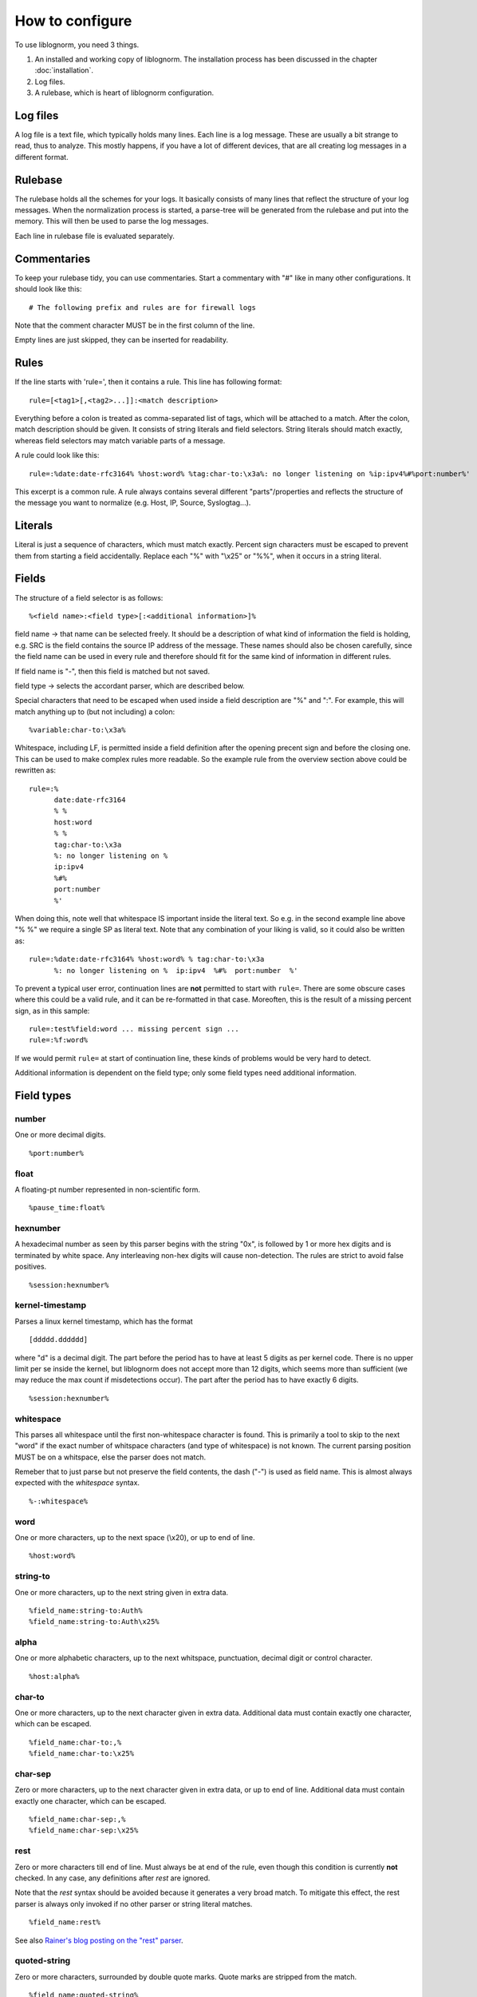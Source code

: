 How to configure
================

To use liblognorm, you need 3 things.

1. An installed and working copy of liblognorm. The installation process 
   has been discussed in the chapter :doc:`installation`.
2. Log files.
3. A rulebase, which is heart of liblognorm configuration.

Log files
---------

A log file is a text file, which typically holds many lines. Each line is 
a log message. These are usually a bit strange to read, thus to analyze. 
This mostly happens, if you have a lot of different devices, that are all 
creating log messages in a different format. 

Rulebase
--------

The rulebase holds all the schemes for your logs. It basically consists of 
many lines that reflect the structure of your log messages. When the 
normalization process is started, a parse-tree will be generated from
the rulebase and put into the memory. This will then be used to parse the 
log messages.

Each line in rulebase file is evaluated separately.

Commentaries
------------

To keep your rulebase tidy, you can use commentaries. Start a commentary 
with "#" like in many other configurations. It should look like this::

    # The following prefix and rules are for firewall logs
    
Note that the comment character MUST be in the first column of the line.

Empty lines are just skipped, they can be inserted for readability.

Rules
-----

If the line starts with 'rule=', then it contains a rule. This line has
following format::

    rule=[<tag1>[,<tag2>...]]:<match description>

Everything before a colon is treated as comma-separated list of tags, which
will be attached to a match. After the colon, match description should be
given. It consists of string literals and field selectors. String literals
should match exactly, whereas field selectors may match variable parts
of a message.

A rule could look like this::

    rule=:%date:date-rfc3164% %host:word% %tag:char-to:\x3a%: no longer listening on %ip:ipv4%#%port:number%'

This excerpt is a common rule. A rule always contains several different 
"parts"/properties and reflects the structure of the message you want to 
normalize (e.g. Host, IP, Source, Syslogtag...).

Literals
--------

Literal is just a sequence of characters, which must match exactly. 
Percent sign characters must be escaped to prevent them from starting a 
field accidentally. Replace each "%" with "\\x25" or "%%", when it occurs
in a string literal.

Fields
------

The structure of a field selector is as follows::

    %<field name>:<field type>[:<additional information>]%

field name -> that name can be selected freely. It should be a description 
of what kind of information the field is holding, e.g. SRC is the field 
contains the source IP address of the message. These names should also be 
chosen carefully, since the field name can be used in every rule and 
therefore should fit for the same kind of information in different rules.

If field name is "-", then this field is matched but not saved.

field type -> selects the accordant parser, which are described below.

Special characters that need to be escaped when used inside a field 
description are "%" and ":". For example, this will match anything up to
(but not including) a colon::

    %variable:char-to:\x3a%

Whitespace, including LF, is permitted inside a field definition after
the opening precent sign and before the closing one. This can be used to
make complex rules more readable. So the example rule from the overview
section above could be rewritten as::

    rule=:%
          date:date-rfc3164
          % %
	  host:word
	  % %
	  tag:char-to:\x3a
	  %: no longer listening on %
	  ip:ipv4
	  %#%
	  port:number
	  %'

When doing this, note well that whitespace IS important inside the
literal text. So e.g. in the second example line above "% %" we require
a single SP as literal text. Note that any combination of your liking is
valid, so it could also be written as::

    rule=:%date:date-rfc3164% %host:word% % tag:char-to:\x3a
          %: no longer listening on %  ip:ipv4  %#%  port:number  %'

To prevent a typical user error, continuation lines are **not** permitted
to start with ``rule=``. There are some obscure cases where this could
be a valid rule, and it can be re-formatted in that case. Moreoften, this
is the result of a missing percent sign, as in this sample::

     rule=:test%field:word ... missing percent sign ...
     rule=:%f:word%

If we would permit ``rule=`` at start of continuation line, these kinds
of problems would be very hard to detect.

Additional information is dependent on the field type; only some field 
types need additional information.
    
Field types
-----------

number
######

One or more decimal digits.

::

    %port:number%

float
#####

A floating-pt number represented in non-scientific form.

::

    %pause_time:float%

hexnumber
#########

A hexadecimal number as seen by this parser begins with the string
"0x", is followed by 1 or more hex digits and is terminated by white
space. Any interleaving non-hex digits will cause non-detection. The
rules are strict to avoid false positives.

::

    %session:hexnumber%

kernel-timestamp
################

Parses a linux kernel timestamp, which has the format

::

    [ddddd.dddddd]

where "d" is a decimal digit. The part before the period has to
have at least 5 digits as per kernel code. There is no upper
limit per se inside the kernel, but liblognorm does not accept
more than 12 digits, which seems more than sufficient (we may reduce
the max count if misdetections occur). The part after the period
has to have exactly 6 digits.

::

    %session:hexnumber%

whitespace
##########

This parses all whitespace until the first non-whitespace character
is found. This is primarily a tool to skip to the next "word" if
the exact number of whitspace characters (and type of whitespace)
is not known. The current parsing position MUST be on a whitspace,
else the parser does not match.

Remeber that to just parse but not preserve the field contents, the
dash ("-") is used as field name. This is almost always expected
with the *whitespace* syntax.

::

    %-:whitespace%

word
####    

One or more characters, up to the next space (\\x20), or
up to end of line.

::

    %host:word%

string-to
######### 

One or more characters, up to the next string given in
extra data.

::

    %field_name:string-to:Auth%
    %field_name:string-to:Auth\x25%

alpha
#####   

One or more alphabetic characters, up to the next whitspace, punctuation,
decimal digit or control character.

::

    %host:alpha%

char-to
####### 

One or more characters, up to the next character given in
extra data. Additional data must contain exactly one character, which
can be escaped.

::

    %field_name:char-to:,%
    %field_name:char-to:\x25%

char-sep
########

Zero or more characters, up to the next character given in extra data, or 
up to end of line. Additional data must contain exactly one character, 
which can be escaped.               

::

    %field_name:char-sep:,%
    %field_name:char-sep:\x25%

rest
####

Zero or more characters till end of line. Must always be at end of the 
rule, even though this condition is currently **not** checked. In any case,
any definitions after *rest* are ignored.

Note that the *rest* syntax should be avoided because it generates
a very broad match. To mitigate this effect, the rest parser is always
only invoked if no other parser or string literal matches.

::

    %field_name:rest%

See also `Rainer's blog posting on the "rest" parser <http://blog.gerhards.net/2015/04/liblognorms-rest-parser-now-more-useful.html>`_. 

quoted-string
#############   

Zero or more characters, surrounded by double quote marks.
Quote marks are stripped from the match.

::

    %field_name:quoted-string%

op-quoted-string
################   


Zero or more characters, possibly surrounded by double quote marks.
If the first character is a quote mark, operates like quoted-string. Otherwise, operates like "word"
Quote marks are stripped from the match.

::

    %field_name:quoted-string%

date-iso
########    

Date in ISO format ('YYYY-MM-DD').

::

    %field-name:date-iso%

time-24hr
#########   

Time of format 'HH:MM:SS', where HH is 00..23.

::

    %time:time-24hr%

time-12hr
#########   

Time of format 'HH:MM:SS', where HH is 00..12.

::

    %time:time-12hr%

duration
########   

A duration is similar to a timestamp, except that
it tells about time elapsed. As such, hours can be larger than 23
and hours may also be specified by a single digit (this, for example,
is commonly done in Cisco software).

Examples for durations are "12:05:01", "0:00:01" and "37:59:59" but not
"00:60:00" (HH and MM must still be within the usual range for
minutes and seconds).

::

    %session_lasted:duration%

date-rfc3164
############

Valid date/time in RFC3164 format, i.e.: 'Oct 29 09:47:08'.
This parser implements several quirks to match malformed
timestamps from some devices.

::

    %date:date-rfc3164%

date-rfc5424
############

Valid date/time in RFC5424 format, i.e.:
'1985-04-12T19:20:50.52-04:00'.
Slightly different formats are allowed.

::

    %date:date-rfc5424%

ipv4
####

IPv4 address, in dot-decimal notation (AAA.BBB.CCC.DDD).

::

    %ip-src:ipv4%

ipv6
####

IPv6 address, in textual notation as specified in RFC4291.
All formats specified in section 2.2 are supported, including
embedded IPv4 address (e.g. "::13.1.68.3"). Note that a 
**pure** IPv4 address ("13.1.68.3") is **not** valid and as
such not recognized.

To avoid false positives, there must be either a whitespace
character after the IPv6 address or the end of string must be
reached.

::

    %ip-src:ipv6%

mac48
#####

The standard (IEEE 802) format for printing MAC-48 addresses in
human-friendly form is six groups of two hexadecimal digits,
separated by hyphens (-) or colons (:), in transmission order
(e.g. 01-23-45-67-89-ab or 01:23:45:67:89:ab ).
This form is also commonly used for EUI-64.
from: http://en.wikipedia.org/wiki/MAC_address

::

    %mac:mac48%

cef
###

This parses ArcSight Comment Event Format (CEF) as described in 
the "Implementing ArcSight CEF" manual revision 20 (2013-06-15).

It matches a format that closely follows the spec. The header fields
are extracted into the field name container, all extension are
extracted into a container called "Extensions" beneath it.

Example
.......

Rule::

    rule=:%f:cef'

Data::

    CEF:0|Vendor|Product|Version|Signature ID|some name|Severity| aa=field1 bb=this is a value cc=field 3

Result::

    {
      "f": {
        "DeviceVendor": "Vendor",
        "DeviceProduct": "Product",
        "DeviceVersion": "Version",
        "SignatureID": "Signature ID",
        "Name": "some name",
        "Severity": "Severity",
        "Extensions": {
          "aa": "field1",
          "bb": "this is a value",
          "cc": "field 3"
        }
      }
    }

checkpoint-lea
##############

This supports the LEA on-disk format. Unfortunately, the format
is underdocumented, the Checkpoint docs we could get hold of just
describe the API and provide a field dictionary. In a nutshell, what
we do is extract field names up to the colon and values up to the
semicolon. No escaping rules are known to us, so we assume none
exists (and as such no semicolon can be part of a value).

If someone has a definitive reference or a sample set to contribute
to the project, please let us know and we will check if we need to
add additional transformations.

::

    %fields:checkpoint-lea%

cisco-interface-spec
####################

A Cisco interface specifier, as for example seen in PIX or ASA.
The format contains a number of optional parts and is described
as follows (in ABNF-like manner where square brackets indicate
optional parts):

::

  [interface:]ip/port [SP (ip2/port2)] [[SP](username)]

Samples for such a spec are:

 * outside:192.168.52.102/50349
 * inside:192.168.1.15/56543 (192.168.1.112/54543)
 * outside:192.168.1.13/50179 (192.168.1.13/50179)(LOCAL\some.user)
 * outside:192.168.1.25/41850(LOCAL\RG-867G8-DEL88D879BBFFC8) 
 * inside:192.168.1.25/53 (192.168.1.25/53) (some.user)
 * 192.168.1.15/0(LOCAL\RG-867G8-DEL88D879BBFFC8)

Note that the current verision of liblognorm does not permit sole
IP addresses to be detected as a Cisco interface spec. However, we
are reviewing more Cisco message and need to decide if this is
to be supported. The problem here is that this would create a much
broader parser which would potentially match many things that are
**not** Cisco interface specs.

As this object extracts multiple subelements, it create a JSON
structure. 

Let's for example look at this definiton::

    %ifaddr:cisco-interface-spec%

and assume the following message is to be parsed::

 outside:192.168.1.13/50179 (192.168.1.13/50179) (LOCAL\some.user)

Then the resulting JSON will be as follows::

{ "ifaddr": { "interface": "outside", "ip": "192.168.1.13", "port": "50179", "ip2": "192.168.1.13", "port2": "50179", "user": "LOCAL\\some.user" } }

Subcomponents that are not given in the to-be-normalized string are
also not present in the resulting JSON.

tokenized
#########

Values of any field-type separated by some sort of token. 
It returns json array of tokens when matched.
Additional arguments are tokenizing subsequence, followed by 
expected type of single token.

Here is an expression that'd match IPv4 addresses separated 
by ', ' (comma + space). Given string "192.168.1.2, 192.168.1.3, 192.168.1.4"
it would produce: { my_ips: [ "192.168.1.2", "192.168.1.3", "192.168.1.4" ] }

::

    %my_ips:tokenized:, :ipv4%

However, it can be made multi-level deep by chaining. 
The expression below for instance, would match numbers 
sepated by '#' which occur in runs separated by ' : ' 
which occur in runs separated by ', '. 
So given "10, 20 : 30#40#50 : 60#70#80, 90 : 100"
it would produce: { some_nos: [ [ [ "10" ] ], [ [ "20" ], [ "30", "40", "50" ], 
[ "60", "70", "80" ] ], [ [ "90" ], [ "100" ] ] ] }

::
   
   %some_nos:tokenized:, :tokenized: \x3a :tokenized:#:number%

Note how colon (:) is used unescaped when using as field-pattern, but is escaped when 
used as tokenizer subsequence. The same would appply to use of % character.

recursive
#########

Value that matches some other rule defined in the same rulebase. Its called
recursive because it invokes the entire parser-tree again.

The invocation below will call the entire ruleset again and put the parsed
content under the key 'foo'.

::

    %foo:recursive%

However, matching initial fragment of text requires the remaining 
(suffix-fragment) portion of it to be matched and given back to 
original field so it can be matched by remaining portion of rule
which follows the matched fragmet(remember, it is being called to 
match only a portion of text from another rule). 

Additional argument can be passed to pick field-name to be used for 
returning unmatched text. It is optional, and defaults to 'tail'. The
example below uses 'remains' as the field name insteed of 'tail'.

::

    %foo:recursive:remains%

Recursive fields are often useful in combination with tokenized field.
This ruleset for instance, will match multiple IPv4 addresses or 
Subnets in expected message.

::

    rule=:%subnet_addr:ipv4%/%subnet_mask:number%%tail:rest%
    rule=:%ip_addr:ipv4%%tail:rest%
    rule=:blocked inbound via: %via_ip:ipv4% from: %addresses:tokenized:, :recursive% to %server_ip:ipv4%

Given "blocked inbound via: 192.168.1.1 from: 1.2.3.4, 16.17.18.0/8, 12.13.14.15, 19.20.21.24/3 to 192.168.1.5"
would produce: 

.. code-block:: json

  {
  "addresses": [
    {"ip_addr": "1.2.3.4"}, 
    {"subnet_addr": "16.17.18.0", "subnet_mask": "8"}, 
    {"ip_addr": "12.13.14.15"}, 
    {"subnet_addr": "19.20.21.24", "subnet_mask": "3"}], 
  "server_ip": "192.168.1.5",
  "via_ip": "192.168.1.1"}

Notice how 'tail' field is used in first two rules to capture unmatched 
text, which is then matched against the remaining portion of rule.
This example can be rewritten to use arbitrary field-name to capture 
unmatched portion of text. The example below is rewritten to use field 
'remains' to capture it insteed of 'tail'.

::

    rule=:%subnet_addr:ipv4%/%subnet_mask:number%%remains:rest%
    rule=:%ip_addr:ipv4%%remains:rest%
    rule=:blocked inbound via: %via_ip:ipv4% from: %addresses:tokenized:, :recursive:remains% to %server_ip:ipv4%

descent
#######

Value that matches some other rule defined in a different rulebase. Its called
descent because it descends down to a child rulebase and invokes the entire 
parser-tree again. Its like recursive, except it calls a different rulebase for
recursive parsing(as opposed to recursive which calls itself). It takes two 
arguments, first is the file name and second is optional argument explained 
below.

The invocation below will call the ruleset in /foo/bar.rulebase and put the 
parsed content under the key 'foo'.

::

    %foo:descent:/foo/bar.rulebase%

Like recursive, matching initial fragment of text requires the remaining 
(suffix-fragment) portion of it to be matched and given back to 
original field(this is explained in detail in documentation for recursive 
field).

Additional argument can be passed to pick field-name to be used for 
returning unmatched text. It is optional, and defaults to 'tail'. The
example below uses 'remains' as the field name insteed of 'tail'.

::

    %foo:descent:/foo/bar.rulebase:remains%

Like recursive, descent field is often useful in combination with tokenized 
field. The usage example for this would look very similar to that of recursive 
(with field declaration changing to include rulebase path).

This brings with it the overhead of having to maintain multiple rulebase files, 
but also helps alleviate complexity when a single ruleset becomes too complex.

regex
#####

Field matched by a given regex.

This internally uses PCRE (http://www.pcre.org/).

Note that regex based field is slower and computationally heavier
compared to other statically supported field-types. Because of potential
performance penalty, support for regex is disabled by default. It can be enabled
by providing appropriate options to tooling/library/scripting layer that interfaces with
liblognorm (for instance, by using '-oallowRegex' as a commandline arg with lognormalizer
or using 'allowRegex="on"' in rsyslog module load statement). In many cases use of regex
can be avoided by use of 'recursive' field.

Additional arguments are regular-expression (mandatory), followed by 2 optional arguments,
namely consume-group and return-group. Consume-group identifies the matched-subsequence
which will be treated as part of string consumed by the field, and the return-group is the 
part of string which the field returns (that is, the picked value for the field). Both 
consume-group and return-group default to 0(which is the portion matched by entire expression). 
If consume-group number is provided, return-group number defaults to consume-group as well.

Special characters occuring in regular-expression must be escaped.

Here is an example of regex based field declaration (with default consume and return group), 
which is equivallent to native field-type 'word'.

::

    %a_word:regex:[^ ]+%

Here is an expression that'd extract a numeric-sequence surrounded by some relevant text,
some of which we want to consume as a part of matching this field, and parts which we 
want to leave for next field to consume. With input "sales 200k with margin 6%"
this should produce: { margin_pct: "6", sale_worth: "200" }

::

    %sale_worth:regex:(sales (\d+)k with) margin:1:2% %margin_pct:regex:margin (\d+)\x25:0:1%

It can sometimes be useful in places where eger matching by native field-type-definitions
become a problem, such as trying to extract hostnames from this string "hostnames are foo.bar,
bar.baz, baz.quux". Using %hostnames:tokenized:, :word% doesn't work, becuase word ends up 
consuming the comma as well. So the using regex here can be helpful.

::

   hostnames are %hostnames:tokenized:, :regex:[^, ]+%

Note that consume-group must match content starting at the begining of string, else it wouldn't
be considererd matching anything at all.

interpret
#########

Meta field-type to re-interpret matched content as any supported type.

This field doesn't match text on its own, it just re-interprets the matched content and
passes it out as desired type. The matcher field-type is passed as one of the arguments to 
it.

It needs 2 additional options, the first is desired type that matched content should 
be re-interpreted to, and second is actual field-declaration which is used to match the content.

Special characters such as percent(%) and colon(:) occuring as a part of arguments to 
field-declaration must be escaped similar to first-class usage of the field.

Here is an example that shows how reinterpret field can be used to extract an integer from 
matched content.

::

    %count:interpret:int:word%

Here is a more elaborate example which extracts multiple integer and double values. 
(Note how latency_percentile field uses escaping, its no different from directly calling char-to).

::

    record count for shard [%shard:interpret:base16int:char-to:]%] is %record_count:interpret:base10int:number% and %latency_percentile:interpret:float:char-to:\x25%\x25ile latency is %latency:interpret:float:word% %latency_unit:word%

Given text "record count for shard [3F] is 50000 and 99.99%ile latency is 2.1 seconds" the 
above rule would produce the following:

.. code-block:: json

  {"shard": 63, 
   "record_count": 50000, 
   "latency_percentile": 99.99, 
   "latency": 2.1, 
   "latency_unit" : "seconds"}

To contrast this with a interpret-free version, the rule(without interpret) would look like:

::

    record count for shard [%shard:char-to:]%] is %record_count:number% and %latency_percentile:char-to:\x25%\x25ile latency is %latency:word% %latency_unit:word%

And would produce:

.. code-block:: json

  {"shard": "3F", 
   "record_count": "50000", 
   "latency_percentile": "99.99", 
   "latency": "2.1", 
   "latency_unit" : "seconds"}

Interpret fields is generally useful when generated json needs to be consumed by an indexing-system
of some kind (eg. database), because ordering and indexing mechanism of a string is very different from
that of a number or a boolean, and keeping it in its native type allows for powerful aggregation and 
querying.

Here is a table of supported interpretation:

+-----------+----------------------+---------------+----------------+
| type      | description          | matched value | returned value |
+-----------+----------------------+---------------+----------------+
| int       | integer value        | "100"         | 100            |
+-----------+----------------------+---------------+----------------+
| base10int | integer value        | "100"         | 100            |
+-----------+----------------------+---------------+----------------+
| base16int | integer value        | "3F"          | 163            |
+-----------+----------------------+---------------+----------------+
| float     | floating point value | "19.35"       | 19.35          |
+-----------+----------------------+---------------+----------------+
| bool      | boolean value        | "true"        | true           |
+-----------+----------------------+---------------+----------------+
|           |                      | "false"       | false          |
+-----------+----------------------+---------------+----------------+
|           |                      | "yes"         | true           |
+-----------+----------------------+---------------+----------------+
|           |                      | "no"          | false          |
+-----------+----------------------+---------------+----------------+
|           |                      | "TRUE"        | true           |
+-----------+----------------------+---------------+----------------+
|           |                      | "FALSE"       | false          |
+-----------+----------------------+---------------+----------------+

suffixed
########

Value that can be matched by any available field-type but also has one
of many suffixes which must be captured alongwith, for the captured data
to be used sensibly.

The invocation below will capture units alongwith quantity.

::

    %free_space:suffixed:,:b,kb,mb,gb:number%

It takes 3 arguments. First is delimiter for possible-suffixes enumeration,
second is the enumeration itself (separated by declared delimiter) and third
captures type to be used to parse the value itself.

It returns an object with key "value" which holds the parsed value and
a key "suffix" which captures which one of the provided suffixes was found
after it.

Here is an example that parses suffixed values:

::

    rule=:reclaimed %eden_reclaimed:suffixed:,:b,kb,mb,gb:number% from eden

Given text "reclaimed 115mb from eden" the 
above rule would produce:

.. code-block:: json

  {
    "eden_reclaimed":
      {
        "value": "115", 
        "suffix": "mb"
      }
  }

It can be used with interpret to actually get numeric values, and field-type
named_suffix field can be used if the default keys used are not sensible.

named_suffixed
##############

Works exactly like suffixed, but allows user to specify key-litterals for "value"
and "suffix" fields.

The invocation below will capture units alongwith quantity.

::

    %free_space:named_suffixed:mem:unit:,:b,kb,mb,gb:number%

It takes 5 arguments. First is the litteral to be used as key for parsed-value,
second is key-litteral for suffix, and list three which exactly match field-type
suffixed. Third is delimiter for possible-suffixes enumeration,
fourth is the enumeration itself (separated by declared delimiter)
and fifth captures type to be used to parse the value itself.

Here is an example that parses suffixed values:

::

    rule=:reclaimed %eden_reclaimed:named_suffixed:mem:unit:,:b,kb,mb,gb:number% from eden

Given text "reclaimed 115mb from eden" the 
above rule would produce:

.. code-block:: json

  {
    "eden_reclaimed":
      {
        "mem": "115", 
        "unit": "mb"
      }
  }


iptables
########    

Name=value pairs, separated by spaces, as in Netfilter log messages.
Name of the selector is not used; names from the line are 
used instead. This selector always matches everything till 
end of the line. Cannot match zero characters.

::

    %-:iptables%

cisco-interface-spec
####################

This is an experimental parser. It is used to detect Cisco Interface
Specifications. A sample of them is:

::

   outside:176.97.252.102/50349

Note that this parser does not yet extract the individual parts
due to the restrictions in current liblognorm. This is planned for
after a general algorithm overhaul.

In order to match, this syntax must start on a non-whitespace char
other than colon.

json
####
This parses native JSON from the message. All data up to the first non-JSON
is parsed into the field. There may be any other field after the JSON,
including another JSON section.

Note that any white space after the actual JSON
is considered **to be part of the JSON**. So you cannot filter on whitespace
after the JSON.

::

    %data:json%

Example
.......

Rule::

    rule=:%field1:json%interim text %field2:json%'

Data::

   {"f1": "1"} interim text {"f2": 2}

Result::

   { "field2": { "f2": 2 }, "field1": { "f1": "1" } }

Note also that the space before "interim" must **not** be given in the
rule, as it is consumed by the JSON parser. However, the space after
"text" is required.

cee-syslog
##########
This parses cee syslog from the message. This format has been defined
by Mitre CEE as well as Project Lumberjack.

This format essentially is JSON with additional restrictions:

 * The message must start with "@cee:"
 * an JSON **object** must immediately follow (whitespace before it permitted,
   but a JSON array is **not** permitted)
 * after the JSON, there must be no other non-whitespace characters.

In other words: the message must consist of a single JSON object only, 
prefixed by the "@cee:" cookie.

Note that the cee cookie is case sensitive, so "@CEE:" is **NOT** valid.

::

    %data:cee-syslog%

Prefixes
--------

Several rules can have a common prefix. You can set it once with this 
syntax::

    prefix=<prefix match description>
    
Prefix match description syntax is the same as rule match description. 
Every following rule will be treated as an addition to this prefix.

Prefix can be reset to default (empty value) by the line::

    prefix=

You can define a prefix for devices that produce the same header in each 
message. We assume, that you have your rules sorted by device. In such a 
case you can take the header of the rules and use it with the prefix 
variable. Here is a example of a rule for IPTables::

    prefix=%date:date-rfc3164% %host:word% %tag:char-to:-\x3a%:
    rule=:INBOUND%INBOUND:char-to:-\x3a%: IN=%IN:word% PHYSIN=%PHYSIN:word% OUT=%OUT:word% PHYSOUT=%PHYSOUT:word% SRC=%source:ipv4% DST=%destination:ipv4% LEN=%LEN:number% TOS=%TOS:char-to: % PREC=%PREC:word% TTL=%TTL:number% ID=%ID:number% DF PROTO=%PROTO:word% SPT=%SPT:number% DPT=%DPT:number% WINDOW=%WINDOW:number% RES=0x00 ACK SYN URGP=%URGP:number%

Usually, every rule would hold what is defined in the prefix at its 
beginning. But since we can define the prefix, we can save that work in 
every line and just make the rules for the log lines. This saves us a lot 
of work and even saves space.

In a rulebase you can use multiple prefixes obviously. The prefix will be 
used for the following rules. If then another prefix is set, the first one 
will be erased, and new one will be used for the following rules.

Rule tags
---------

Rule tagging capability permits very easy classification of syslog 
messages and log records in general. So you can not only extract data from 
your various log source, you can also classify events, for example, as 
being a "login", a "logout" or a firewall "denied access". This makes it 
very easy to look at specific subsets of messages and process them in ways 
specific to the information being conveyed. 

To see how it works, let’s first define what a tag is:

A tag is a simple alphanumeric string that identifies a specific type of 
object, action, status, etc. For example, we can have object tags for 
firewalls and servers. For simplicity, let’s call them "firewall" and 
"server". Then, we can have action tags like "login", "logout" and 
"connectionOpen". Status tags could include "success" or "fail", among 
others. Tags form a flat space, there is no inherent relationship between 
them (but this may be added later on top of the current implementation). 
Think of tags like the tag cloud in a blogging system. Tags can be defined 
for any reason and need. A single event can be associated with as many 
tags as required. 

Assigning tags to messages is simple. A rule contains both the sample of 
the message (including the extracted fields) as well as the tags. 
Have a look at this sample::

    rule=:sshd[%pid:number%]: Invalid user %user:word% from %src-ip:ipv4%

Here, we have a rule that shows an invalid ssh login request. The various 
fields are used to extract information into a well-defined structure. Have 
you ever wondered why every rule starts with a colon? Now, here is the 
answer: the colon separates the tag part from the actual sample part. 
Now, you can create a rule like this::

    rule=ssh,user,login,fail:sshd[%pid:number%]: Invalid user %user:word% from %src-ip:ipv4%

Note the "ssh,user,login,fail" part in front of the colon. These are the 
four tags the user has decided to assign to this event. What now happens 
is that the normalizer does not only extract the information from the 
message if it finds a match, but it also adds the tags as metadata. Once 
normalization is done, one can not only query the individual fields, but 
also query if a specific tag is associated with this event. For example, 
to find all ssh-related events (provided the rules are built that way), 
you can normalize a large log and select only that subset of the 
normalized log that contains the tag "ssh".

Log annotations
---------------

In short, annotations allow to add arbitrary attributes to a parsed
message, depending on rule tags. Values of these attributes are fixed,
they cannot be derived from variable fields. Syntax is as following::

    annotate=<tag>:+<field name>="<field value>"

Field value should always be enclosed in double quote marks.

There can be multiple annotations for the same tag.

Examples
--------

Look at :doc:`sample rulebase <sample_rulebase>` for configuration 
examples and matching log lines. 
